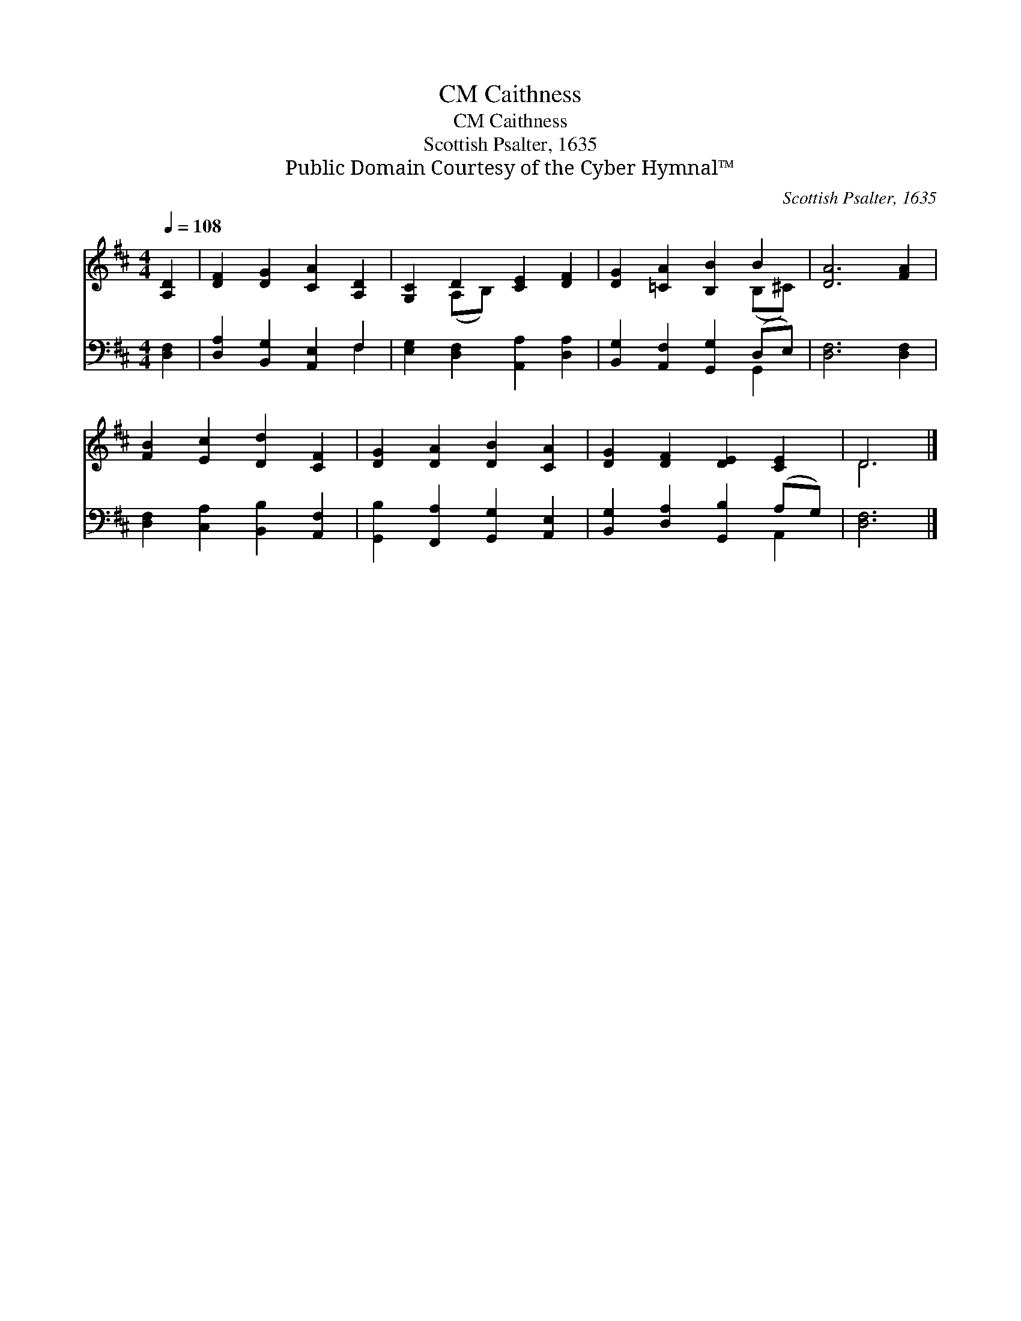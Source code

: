 X:1
T:Caithness, CM
T:Caithness, CM
T:Scottish Psalter, 1635
T:Public Domain Courtesy of the Cyber Hymnal™
C:Scottish Psalter, 1635
Z:Public Domain
Z:Courtesy of the Cyber Hymnal™
%%score ( 1 2 ) ( 3 4 )
L:1/8
Q:1/4=108
M:4/4
K:D
V:1 treble 
V:2 treble 
V:3 bass 
V:4 bass 
V:1
 [A,D]2 | [DF]2 [DG]2 [CA]2 [A,D]2 | [G,C]2 D2 [CE]2 [DF]2 | [DG]2 [=CA]2 [B,B]2 B2 | [DA]6 [FA]2 | %5
 [FB]2 [Ec]2 [Dd]2 [CF]2 | [DG]2 [DA]2 [DB]2 [CA]2 | [DG]2 [DF]2 [DE]2 [CE]2 | D6 |] %9
V:2
 x2 | x8 | x2 (A,B,) x4 | x6 (B,^C) | x8 | x8 | x8 | x8 | D6 |] %9
V:3
 [D,F,]2 | [D,A,]2 [B,,G,]2 [A,,E,]2 F,2 | [E,G,]2 [D,F,]2 [A,,A,]2 [D,A,]2 | %3
 [B,,G,]2 [A,,F,]2 [G,,G,]2 (D,E,) | [D,F,]6 [D,F,]2 | [D,F,]2 [C,A,]2 [B,,B,]2 [A,,F,]2 | %6
 [G,,B,]2 [F,,A,]2 [G,,G,]2 [A,,E,]2 | [B,,G,]2 [D,A,]2 [G,,B,]2 (A,G,) | [D,F,]6 |] %9
V:4
 x2 | x6 F,2 | x8 | x6 G,,2 | x8 | x8 | x8 | x6 A,,2 | x6 |] %9

